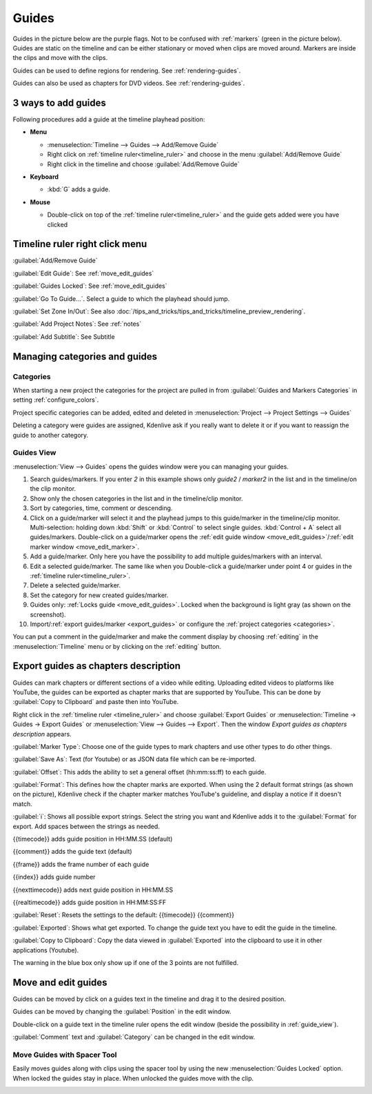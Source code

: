 .. meta::
   :description: Set guides in Kdenlive video editor
   :keywords: KDE, Kdenlive, set guides, DVD, youtube, editing, timeline, documentation, user manual, video editor, open source, free, learn, easy


.. metadata-placeholder

   :authors: - Annew (https://userbase.kde.org/User:Annew)
             - Claus Christensen
             - Yuri Chornoivan
             - Gallaecio (https://userbase.kde.org/User:Gallaecio)
             - Ttguy (https://userbase.kde.org/User:Ttguy)
             - Bushuev (https://userbase.kde.org/User:Bushuev)
             - Dbolton (https://userbase.kde.org/User:Dbolton)
             - Jack (https://userbase.kde.org/User:Jack)
             - Eugen Mohr

   :license: Creative Commons License SA 4.0



.. _guides:

Guides
======



Guides in the picture below are the purple flags. Not to be confused with :ref:`markers` (green in the picture below). Guides are static on the timeline and can be either stationary or moved when clips are moved around. Markers are inside the clips and move with the clips.


.. image:: /images/Kdenlive_Markers_and_guides_crop.png
   :align: left
   :alt: Kdenlive_Markers_and_guides_crop


Guides can be used to define regions for rendering. See :ref:`rendering-guides`.


Guides can also be used as chapters for DVD videos. See :ref:`rendering-guides`.


.. _add_guides:

3 ways to add guides
--------------------

Following procedures add a guide at the timeline playhead position:

* **Menu**

  * :menuselection:`Timeline --> Guides --> Add/Remove Guide`
  * Right click on :ref:`timeline ruler<timeline_ruler>` and choose in the menu :guilabel:`Add/Remove Guide`
  * Right click in the timeline and choose :guilabel:`Add/Remove Guide`

* **Keyboard**

  * :kbd:`G` adds a guide.

* **Mouse**

  .. image:: /images/Kdenlive_add_guide_double-click.png

  * Double-click on top of the :ref:`timeline ruler<timeline_ruler>` and the guide gets added were you have clicked


.. _timeline_ruler_right-click_menu:

Timeline ruler right click menu
-------------------------------

.. image:: /images/Kdenlive_Add_guide.png
   :align: left
   :alt: Kdenlive_Add_guide


.. rst-class:: clear-both

:guilabel:`Add/Remove Guide`

:guilabel:`Edit Guide`: See :ref:`move_edit_guides`

.. .. versionadded:: 21.08
   
:guilabel:`Guides Locked`: See :ref:`move_edit_guides`  


:guilabel:`Go To Guide...`. Select a guide to which the playhead should jump.

.. .. versionadded:: 22.04

:guilabel:`Set Zone In/Out`: See also :doc:`/tips_and_tricks/tips_and_tricks/timeline_preview_rendering`.

:guilabel:`Add Project Notes`: See :ref:`notes`

.. .. versionadded:: 20.12.

:guilabel:`Add Subtitle`: See Subtitle


.. _managing_guides:

Managing categories and guides
------------------------------

.. .. versionadded:: 22.12


.. _categories:

Categories
~~~~~~~~~~

When starting a new project the categories for the project are pulled in from :guilabel:`Guides and Markers Categories` in setting :ref:`configure_colors`. 

.. image:: /images/Kdenlive_project_specific_categories.png
   :width: 350px
   :alt: Kdenlive_Add_guide

Project specific categories can be added, edited and deleted in :menuselection:`Project --> Project Settings --> Guides`

.. image:: /images/Kdenlive_delete_category.png
   :width: 250px
   :alt: Kdenlive delete category

Deleting a category were guides are assigned, Kdenlive ask if you really want to delete it or if you want to reassign the guide to another category. 


.. _guide_view:

Guides View
~~~~~~~~~~~

.. image:: /images/Kdenlive_guides_view.png
   :alt: Kdenlive guides view

:menuselection:`View --> Guides` opens the guides window were you can managing your guides.  


1. Search guides/markers. If you enter `2` in this example shows only `guide2` / `marker2` in the list and in the timeline/on the clip monitor.

2. Show only the chosen categories in the list and in the timeline/clip monitor.

3. Sort by categories, time, comment or descending.

4. Click on a guide/marker will select it and the playhead jumps to this guide/marker in the timeline/clip monitor. Multi-selection: holding down :kbd:`Shift` or :kbd:`Control` to select single guides. :kbd:`Control + A` select all guides/markers. Double-click on a guide/marker opens the :ref:`edit guide window <move_edit_guides>`/:ref:`edit marker window <move_edit_marker>`.

5. Add a guide/marker. Only here you have the possibility to add multiple guides/markers with an interval.

6. Edit a selected guide/marker. The same like when you Double-click a guide/marker under point 4 or guides in the :ref:`timeline ruler<timeline_ruler>`.

7. Delete a selected guide/marker.

8. Set the category for new created guides/marker.

9. Guides only: :ref:`Locks guide <move_edit_guides>`. Locked when the background is light gray (as shown on the screenshot).

10. Import/:ref:`export guides/marker <export_guides>` or configure the :ref:`project categories <categories>`.


You can put a comment in the guide/marker and make the comment display by choosing :ref:`editing` in the :menuselection:`Timeline` menu or by clicking on the :ref:`editing` button.


.. _export_guides:

Export guides as chapters description
-------------------------------------

.. .. versionadded:: 22.08

.. .. versionchanged:: 22.12

Guides can mark chapters or different sections of a video while editing. Uploading edited videos to platforms like YouTube, the guides can be exported as chapter marks that are supported by YouTube. This can be done by :guilabel:`Copy to Clipboard` and paste then into YouTube.

Right click in the :ref:`timeline ruler <timeline_ruler>` and choose :guilabel:`Export Guides` or :menuselection:`Timeline -> Guides -> Export Guides` or :menuselection:`View --> Guides --> Export`. Then the window `Export guides as chapters description` appears.

.. image:: /images/Kdenlive_export_guides_22-12.png
   :alt: Kdenlive_export_guides

:guilabel:`Marker Type`: Choose one of the guide types to mark chapters and use other types to do other things.

:guilabel:`Save As`: Text (for Youtube) or as JSON data file which can be re-imported.

:guilabel:`Offset`: This adds the ability to set a general offset (hh:mm:ss:ff) to each guide.

:guilabel:`Format`: This defines how the chapter marks are exported. When using the 2 default format strings (as shown on the picture), Kdenlive check if the chapter marker matches YouTube's guideline, and display a notice if it doesn't match.

:guilabel:`i`: Shows all possible export strings. Select the string you want and Kdenlive adds it to the :guilabel:`Format` for export. Add spaces between the strings as needed. 

{{timecode}} adds guide position in HH:MM.SS (default)

{{comment}} adds the guide text (default)

{{frame}} adds the frame number of each guide

{{index}} adds guide number

{{nexttimecode}} adds next guide position in HH:MM.SS

{{realtimecode}} adds guide position in HH:MM:SS:FF

:guilabel:`Reset`: Resets the settings to the default: {{timecode}} {{comment}}

:guilabel:`Exported`: Shows what get exported. To change the guide text you have to edit the guide in the timeline.

:guilabel:`Copy to Clipboard`: Copy the data viewed in :guilabel:`Exported` into the clipboard to use it in other applications (Youtube).

The warning in the blue box only show up if one of the 3 points are not fulfilled.


.. _move_edit_guides:

Move and edit guides
--------------------

Guides can be moved by click on a guides text in the timeline and drag it to the desired position.

.. image:: /images/Kdenlive_edit_guide.png
   :alt: Kdenlive edit guide

Guides can be moved by changing the :guilabel:`Position` in the edit window.

Double-click on a guide text in the timeline ruler opens the edit window (beside the possibility in :ref:`guide_view`).

:guilabel:`Comment` text and :guilabel:`Category` can be changed in the edit window.


Move Guides with Spacer Tool
~~~~~~~~~~~~~~~~~~~~~~~~~~~~ 

.. .. versionadded:: 21.08.0

Easily moves guides along with clips using the spacer tool by using the new :menuselection:`Guides Locked` option. When locked the guides stay in place. When unlocked the guides move with the clip.


.. image:: /images/guidemove.gif
   :align: left
   :alt: guidemove
  


